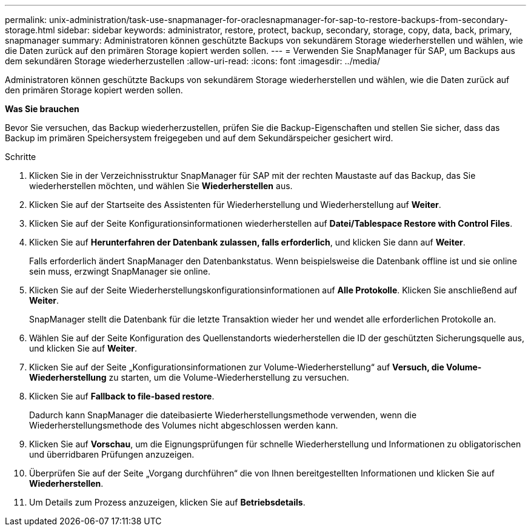 ---
permalink: unix-administration/task-use-snapmanager-for-oraclesnapmanager-for-sap-to-restore-backups-from-secondary-storage.html 
sidebar: sidebar 
keywords: administrator, restore, protect, backup, secondary, storage, copy, data, back, primary, snapmanager 
summary: Administratoren können geschützte Backups von sekundärem Storage wiederherstellen und wählen, wie die Daten zurück auf den primären Storage kopiert werden sollen. 
---
= Verwenden Sie SnapManager für SAP, um Backups aus dem sekundären Storage wiederherzustellen
:allow-uri-read: 
:icons: font
:imagesdir: ../media/


[role="lead"]
Administratoren können geschützte Backups von sekundärem Storage wiederherstellen und wählen, wie die Daten zurück auf den primären Storage kopiert werden sollen.

*Was Sie brauchen*

Bevor Sie versuchen, das Backup wiederherzustellen, prüfen Sie die Backup-Eigenschaften und stellen Sie sicher, dass das Backup im primären Speichersystem freigegeben und auf dem Sekundärspeicher gesichert wird.

.Schritte
. Klicken Sie in der Verzeichnisstruktur SnapManager für SAP mit der rechten Maustaste auf das Backup, das Sie wiederherstellen möchten, und wählen Sie *Wiederherstellen* aus.
. Klicken Sie auf der Startseite des Assistenten für Wiederherstellung und Wiederherstellung auf *Weiter*.
. Klicken Sie auf der Seite Konfigurationsinformationen wiederherstellen auf *Datei/Tablespace Restore with Control Files*.
. Klicken Sie auf *Herunterfahren der Datenbank zulassen, falls erforderlich*, und klicken Sie dann auf *Weiter*.
+
Falls erforderlich ändert SnapManager den Datenbankstatus. Wenn beispielsweise die Datenbank offline ist und sie online sein muss, erzwingt SnapManager sie online.

. Klicken Sie auf der Seite Wiederherstellungskonfigurationsinformationen auf *Alle Protokolle*. Klicken Sie anschließend auf *Weiter*.
+
SnapManager stellt die Datenbank für die letzte Transaktion wieder her und wendet alle erforderlichen Protokolle an.

. Wählen Sie auf der Seite Konfiguration des Quellenstandorts wiederherstellen die ID der geschützten Sicherungsquelle aus, und klicken Sie auf *Weiter*.
. Klicken Sie auf der Seite „Konfigurationsinformationen zur Volume-Wiederherstellung“ auf *Versuch, die Volume-Wiederherstellung* zu starten, um die Volume-Wiederherstellung zu versuchen.
. Klicken Sie auf *Fallback to file-based restore*.
+
Dadurch kann SnapManager die dateibasierte Wiederherstellungsmethode verwenden, wenn die Wiederherstellungsmethode des Volumes nicht abgeschlossen werden kann.

. Klicken Sie auf *Vorschau*, um die Eignungsprüfungen für schnelle Wiederherstellung und Informationen zu obligatorischen und überridbaren Prüfungen anzuzeigen.
. Überprüfen Sie auf der Seite „Vorgang durchführen“ die von Ihnen bereitgestellten Informationen und klicken Sie auf *Wiederherstellen*.
. Um Details zum Prozess anzuzeigen, klicken Sie auf *Betriebsdetails*.

